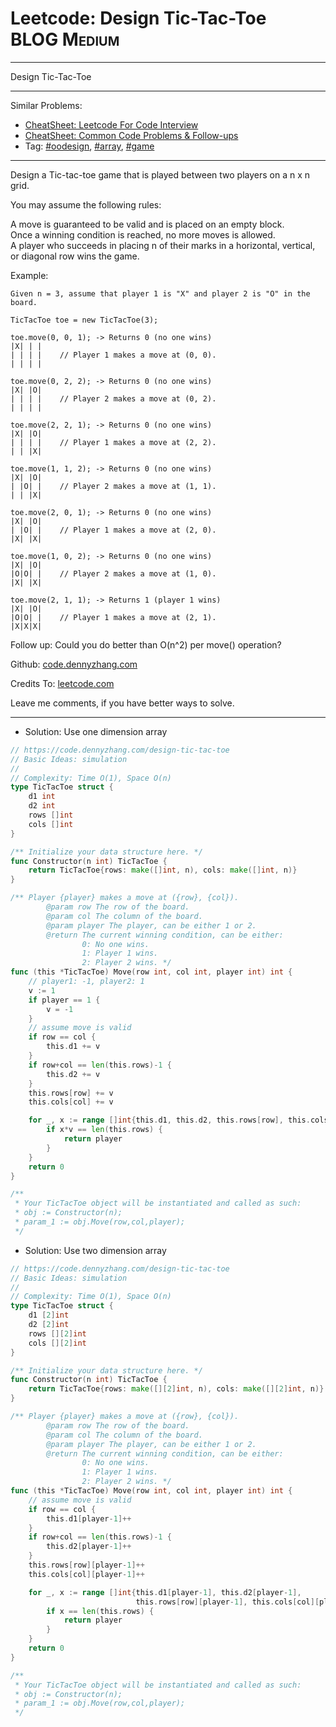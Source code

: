 * Leetcode: Design Tic-Tac-Toe                                              :BLOG:Medium:
#+STARTUP: showeverything
#+OPTIONS: toc:nil \n:t ^:nil creator:nil d:nil
:PROPERTIES:
:type:     oodesign, array, inspiring, game
:END:
---------------------------------------------------------------------
Design Tic-Tac-Toe
---------------------------------------------------------------------
#+BEGIN_HTML
<a href="https://github.com/dennyzhang/code.dennyzhang.com/tree/master/problems/design-tic-tac-toe"><img align="right" width="200" height="183" src="https://www.dennyzhang.com/wp-content/uploads/denny/watermark/github.png" /></a>
#+END_HTML
Similar Problems:
- [[https://cheatsheet.dennyzhang.com/cheatsheet-leetcode-A4][CheatSheet: Leetcode For Code Interview]]
- [[https://cheatsheet.dennyzhang.com/cheatsheet-followup-A4][CheatSheet: Common Code Problems & Follow-ups]]
- Tag: [[https://code.dennyzhang.com/review-oodesign][#oodesign]], [[https://code.dennyzhang.com/review-array][#array]], [[https://code.dennyzhang.com/review-game][#game]]
---------------------------------------------------------------------

Design a Tic-tac-toe game that is played between two players on a n x n grid.

You may assume the following rules:

A move is guaranteed to be valid and is placed on an empty block.
Once a winning condition is reached, no more moves is allowed.
A player who succeeds in placing n of their marks in a horizontal, vertical, or diagonal row wins the game.

Example:
#+BEGIN_EXAMPLE
Given n = 3, assume that player 1 is "X" and player 2 is "O" in the board.

TicTacToe toe = new TicTacToe(3);

toe.move(0, 0, 1); -> Returns 0 (no one wins)
|X| | |
| | | |    // Player 1 makes a move at (0, 0).
| | | |

toe.move(0, 2, 2); -> Returns 0 (no one wins)
|X| |O|
| | | |    // Player 2 makes a move at (0, 2).
| | | |

toe.move(2, 2, 1); -> Returns 0 (no one wins)
|X| |O|
| | | |    // Player 1 makes a move at (2, 2).
| | |X|

toe.move(1, 1, 2); -> Returns 0 (no one wins)
|X| |O|
| |O| |    // Player 2 makes a move at (1, 1).
| | |X|

toe.move(2, 0, 1); -> Returns 0 (no one wins)
|X| |O|
| |O| |    // Player 1 makes a move at (2, 0).
|X| |X|

toe.move(1, 0, 2); -> Returns 0 (no one wins)
|X| |O|
|O|O| |    // Player 2 makes a move at (1, 0).
|X| |X|

toe.move(2, 1, 1); -> Returns 1 (player 1 wins)
|X| |O|
|O|O| |    // Player 1 makes a move at (2, 1).
|X|X|X|
#+END_EXAMPLE

Follow up: Could you do better than O(n^2) per move() operation?

Github: [[https://github.com/dennyzhang/code.dennyzhang.com/tree/master/problems/design-tic-tac-toe][code.dennyzhang.com]]

Credits To: [[https://leetcode.com/problems/design-tic-tac-toe/description/][leetcode.com]]

Leave me comments, if you have better ways to solve.
---------------------------------------------------------------------
- Solution: Use one dimension array
#+BEGIN_SRC go
// https://code.dennyzhang.com/design-tic-tac-toe
// Basic Ideas: simulation
//
// Complexity: Time O(1), Space O(n)
type TicTacToe struct {
    d1 int
    d2 int
    rows []int
    cols []int
}

/** Initialize your data structure here. */
func Constructor(n int) TicTacToe {
    return TicTacToe{rows: make([]int, n), cols: make([]int, n)}
}

/** Player {player} makes a move at ({row}, {col}).
        @param row The row of the board.
        @param col The column of the board.
        @param player The player, can be either 1 or 2.
        @return The current winning condition, can be either:
                0: No one wins.
                1: Player 1 wins.
                2: Player 2 wins. */
func (this *TicTacToe) Move(row int, col int, player int) int {
    // player1: -1, player2: 1
    v := 1
    if player == 1 {
        v = -1
    }
    // assume move is valid
    if row == col {
        this.d1 += v
    }
    if row+col == len(this.rows)-1 {
        this.d2 += v
    }
    this.rows[row] += v
    this.cols[col] += v

    for _, x := range []int{this.d1, this.d2, this.rows[row], this.cols[col]} {
        if x*v == len(this.rows) {
            return player
        }
    }
    return 0
}

/**
 * Your TicTacToe object will be instantiated and called as such:
 * obj := Constructor(n);
 * param_1 := obj.Move(row,col,player);
 */
#+END_SRC

- Solution: Use two dimension array
#+BEGIN_SRC go
// https://code.dennyzhang.com/design-tic-tac-toe
// Basic Ideas: simulation
//
// Complexity: Time O(1), Space O(n)
type TicTacToe struct {
    d1 [2]int
    d2 [2]int
    rows [][2]int
    cols [][2]int
}

/** Initialize your data structure here. */
func Constructor(n int) TicTacToe {
    return TicTacToe{rows: make([][2]int, n), cols: make([][2]int, n)}
}

/** Player {player} makes a move at ({row}, {col}).
        @param row The row of the board.
        @param col The column of the board.
        @param player The player, can be either 1 or 2.
        @return The current winning condition, can be either:
                0: No one wins.
                1: Player 1 wins.
                2: Player 2 wins. */
func (this *TicTacToe) Move(row int, col int, player int) int {
    // assume move is valid
    if row == col {
        this.d1[player-1]++
    }
    if row+col == len(this.rows)-1 {
        this.d2[player-1]++
    }
    this.rows[row][player-1]++
    this.cols[col][player-1]++

    for _, x := range []int{this.d1[player-1], this.d2[player-1],  
                            this.rows[row][player-1], this.cols[col][player-1]} {
        if x == len(this.rows) {
            return player
        }
    }
    return 0
}

/**
 * Your TicTacToe object will be instantiated and called as such:
 * obj := Constructor(n);
 * param_1 := obj.Move(row,col,player);
 */
#+END_SRC

#+BEGIN_HTML
<div style="overflow: hidden;">
<div style="float: left; padding: 5px"> <a href="https://www.linkedin.com/in/dennyzhang001"><img src="https://www.dennyzhang.com/wp-content/uploads/sns/linkedin.png" alt="linkedin" /></a></div>
<div style="float: left; padding: 5px"><a href="https://github.com/dennyzhang"><img src="https://www.dennyzhang.com/wp-content/uploads/sns/github.png" alt="github" /></a></div>
<div style="float: left; padding: 5px"><a href="https://www.dennyzhang.com/slack" target="_blank" rel="nofollow"><img src="https://www.dennyzhang.com/wp-content/uploads/sns/slack.png" alt="slack"/></a></div>
</div>
#+END_HTML
